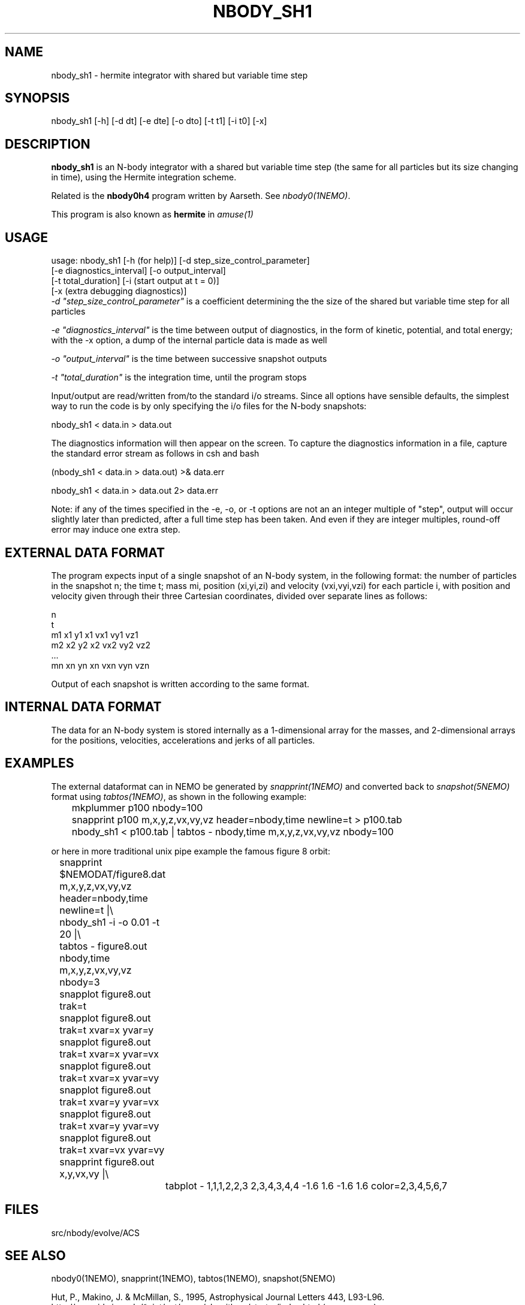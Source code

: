 .TH NBODY_SH1 1ACS "14 June 2025"

.SH "NAME"
nbody_sh1 - hermite integrator with shared but variable time step

.SH "SYNOPSIS"
nbody_sh1 [-h] [-d dt] [-e dte] [-o dto] [-t t1] [-i t0] [-x]

.SH "DESCRIPTION"
\fBnbody_sh1\fP is
an N-body integrator with a shared but variable time step
(the same for all particles but its size changing in time),
using the Hermite integration scheme.
.PP
Related is the \fBnbody0h4\fP program written by Aarseth. See \fInbody0(1NEMO)\fP.

.PP
This program is also known as \fBhermite\fP in \fIamuse(1)\fP

.SH "USAGE"
.nf
 usage: nbody_sh1 [-h (for help)] [-d step_size_control_parameter]
                  [-e diagnostics_interval] [-o output_interval]
                  [-t total_duration] [-i (start output at t = 0)]
                  [-x (extra debugging diagnostics)]
.fi
\fI-d "step_size_control_parameter"\fP
is a coefficient determining the
the size of the shared but variable time step for all particles
.PP
\fI-e "diagnostics_interval"\fP
is the time between output of diagnostics,
in the form of kinetic, potential, and total energy; with the
-x option, a dump of the internal particle data is made as well
.PP
\fI-o "output_interval"\fP
is the time between successive snapshot outputs
.PP
\fI-t "total_duration"\fP
is the integration time, until the program stops
.PP
Input/output are read/written from/to the standard i/o streams.
Since all options have sensible defaults, the simplest way to run
the code is by only specifying the i/o files for the N-body
snapshots:
.nf

            nbody_sh1 < data.in > data.out

.fi
The diagnostics information will then appear on the screen.
To capture the diagnostics information in a file, capture the
standard error stream as follows in csh and bash
.nf

            (nbody_sh1 < data.in > data.out) >& data.err

            nbody_sh1 < data.in > data.out  2> data.err

.fi
Note: if any of the times specified in the -e, -o, or -t options are not an
an integer multiple of "step", output will occur slightly later than
predicted, after a full time step has been taken.  And even if they
are integer multiples, round-off error may induce one extra step.

.SH  "EXTERNAL DATA FORMAT"
The program expects input of a single snapshot of an N-body system,
in the following format: the number of particles in the snapshot n;
the time t; mass mi, position (xi,yi,zi) and velocity (vxi,vyi,vzi)
for each particle i, 
with position and velocity given through their three Cartesian
coordinates, divided over separate lines as follows:
.EX

                      n
                      t
                      m1 x1 y1 x1 vx1 vy1 vz1
                      m2 x2 y2 x2 vx2 vy2 vz2
                      ...
                      mn xn yn xn vxn vyn vzn

.EE
Output of each snapshot is written according to the same format.

.SH "INTERNAL DATA FORMAT"
The data for an N-body system is stored internally as a 1-dimensional
array for the masses, and 2-dimensional arrays for the positions,
velocities, accelerations and jerks of all particles.

.SH "EXAMPLES"
The external dataformat can in NEMO be generated by \fIsnapprint(1NEMO)\fP and
converted back to \fIsnapshot(5NEMO)\fP format using \fItabtos(1NEMO)\fP, as shown in
the following example:
.EX

	mkplummer p100 nbody=100
	snapprint p100 m,x,y,z,vx,vy,vz header=nbody,time newline=t > p100.tab
	nbody_sh1 < p100.tab | tabtos - nbody,time m,x,y,z,vx,vy,vz nbody=100

.EE
or here in more traditional unix pipe example the famous figure 8 orbit:
.EX

	snapprint $NEMODAT/figure8.dat m,x,y,z,vx,vy,vz header=nbody,time newline=t |\\
	      nbody_sh1 -i -o 0.01 -t 20 |\\
	      tabtos - figure8.out nbody,time m,x,y,z,vx,vy,vz nbody=3
	snapplot figure8.out trak=t

	snapplot figure8.out trak=t xvar=x  yvar=y
	snapplot figure8.out trak=t xvar=x  yvar=vx
	snapplot figure8.out trak=t xvar=x  yvar=vy
	snapplot figure8.out trak=t xvar=y  yvar=vx
	snapplot figure8.out trak=t xvar=y  yvar=vy
	snapplot figure8.out trak=t xvar=vx yvar=vy

	snapprint figure8.out x,y,vx,vy |\\
		tabplot - 1,1,1,2,2,3 2,3,4,3,4,4 -1.6 1.6 -1.6 1.6 color=2,3,4,5,6,7

.EE

.SH "FILES"
src/nbody/evolve/ACS

.SH "SEE ALSO"
nbody0(1NEMO), snapprint(1NEMO), tabtos(1NEMO), snapshot(5NEMO)
.PP
.nf
Hut, P., Makino, J. & McMillan, S., 1995, Astrophysical Journal Letters 443, L93-L96.
http://www.ids.ias.edu/~piet/act/comp/algorithms/starter/index.html (seems gone)
.fi

.SH "HISTORY"
.nf
.ta +1.25i +3.5i
jan-2002	Version 1:	Piet Hut, Jun Makino
jun-2025	updated examples for new snapprint	PJT
.fi
